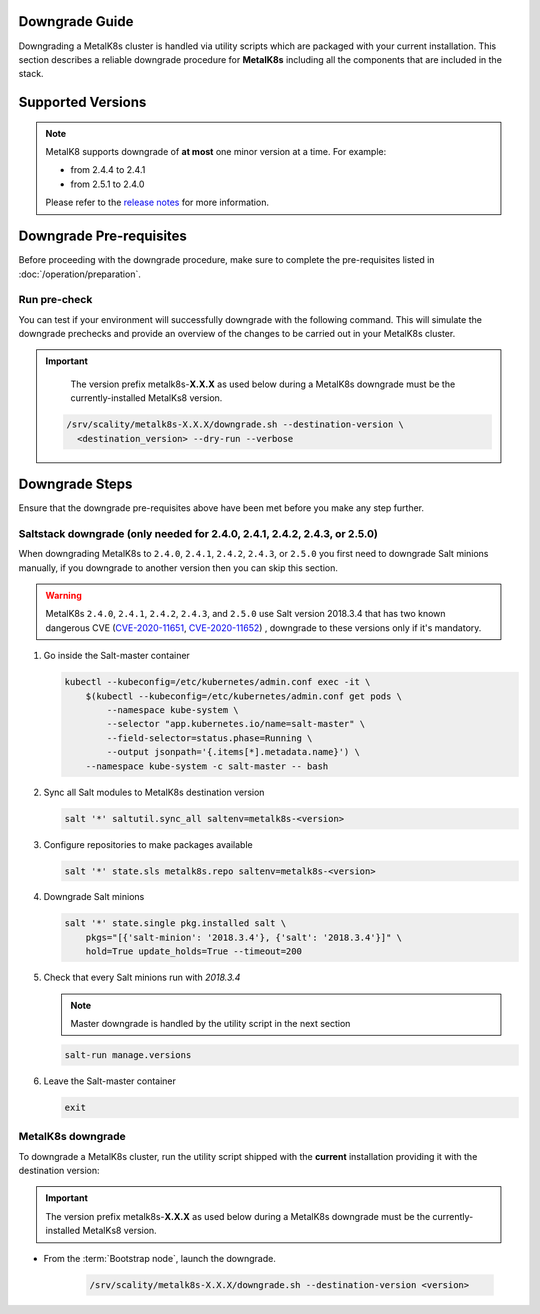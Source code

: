 Downgrade Guide
***************
Downgrading a MetalK8s cluster is handled via utility scripts which are
packaged with your current installation.
This section describes a reliable downgrade procedure for **MetalK8s**
including all the components that are included in the stack.

Supported Versions
******************

.. note::

    MetalK8 supports downgrade of **at most** one minor version at a time.
    For example:

    - from 2.4.4 to 2.4.1
    - from 2.5.1 to 2.4.0

    Please refer to the
    `release notes <https://github.com/scality/metalk8s/releases>`_ for more
    information.

.. only:: downgrade_not_supported

   .. warning::

      Version |release| only supports downgrade of patch version.

Downgrade Pre-requisites
************************
Before proceeding with the downgrade procedure, make sure to complete the
pre-requisites listed in :doc:`/operation/preparation`.

Run pre-check
-------------
You can test if your environment will successfully downgrade with the following
command.
This will simulate the downgrade prechecks and provide an overview of the
changes to be carried out in your MetalK8s cluster.

.. important::

    The version prefix metalk8s-**X.X.X** as used below during a MetalK8s
    downgrade must be the currently-installed MetalKs8 version.

   .. code::

     /srv/scality/metalk8s-X.X.X/downgrade.sh --destination-version \
       <destination_version> --dry-run --verbose

Downgrade Steps
***************
Ensure that the downgrade pre-requisites above have been met before you make
any step further.

Saltstack downgrade (only needed for 2.4.0, 2.4.1, 2.4.2, 2.4.3, or 2.5.0)
--------------------------------------------------------------------------

When downgrading MetalK8s to ``2.4.0``, ``2.4.1``, ``2.4.2``, ``2.4.3``, or
``2.5.0`` you first need to downgrade Salt minions manually, if you downgrade
to another version then you can skip this section.

.. warning::

  MetalK8s ``2.4.0``, ``2.4.1``, ``2.4.2``, ``2.4.3``, and ``2.5.0`` use Salt
  version 2018.3.4 that has two known dangerous CVE
  (`CVE-2020-11651 <https://cve.mitre.org/cgi-bin/cvename.cgi?name=CVE-2020-11651>`_,
  `CVE-2020-11652 <https://cve.mitre.org/cgi-bin/cvename.cgi?name=CVE-2020-11652>`_)
  , downgrade to these versions only if it's mandatory.

#. Go inside the Salt-master container

   .. code::

     kubectl --kubeconfig=/etc/kubernetes/admin.conf exec -it \
         $(kubectl --kubeconfig=/etc/kubernetes/admin.conf get pods \
             --namespace kube-system \
             --selector "app.kubernetes.io/name=salt-master" \
             --field-selector=status.phase=Running \
             --output jsonpath='{.items[*].metadata.name}') \
         --namespace kube-system -c salt-master -- bash

#. Sync all Salt modules to MetalK8s destination version

   .. code::

     salt '*' saltutil.sync_all saltenv=metalk8s-<version>

#. Configure repositories to make packages available

   .. code::

     salt '*' state.sls metalk8s.repo saltenv=metalk8s-<version>

#. Downgrade Salt minions

   .. code::

     salt '*' state.single pkg.installed salt \
         pkgs="[{'salt-minion': '2018.3.4'}, {'salt': '2018.3.4'}]" \
         hold=True update_holds=True --timeout=200

#. Check that every Salt minions run with `2018.3.4`

   .. note::

     Master downgrade is handled by the utility script in the next section

   .. code::

     salt-run manage.versions

#. Leave the Salt-master container

   .. code::

     exit

MetalK8s downgrade
------------------

To downgrade a MetalK8s cluster, run the utility script shipped
with the **current** installation providing it with the destination version:

.. important::

    The version prefix metalk8s-**X.X.X** as used below during a MetalK8s
    downgrade must be the currently-installed MetalKs8 version.

- From the :term:`Bootstrap node`, launch the downgrade.

   .. code::

     /srv/scality/metalk8s-X.X.X/downgrade.sh --destination-version <version>

